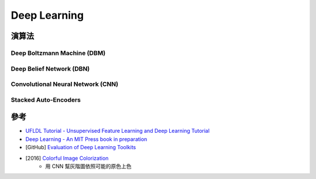 ========================================
Deep Learning
========================================

演算法
========================================

Deep Boltzmann Machine (DBM)
------------------------------

Deep Belief Network (DBN)
------------------------------

Convolutional Neural Network (CNN)
----------------------------------

Stacked Auto-Encoders
------------------------------




參考
========================================

* `UFLDL Tutorial - Unsupervised Feature Learning and Deep Learning Tutorial <http://deeplearning.stanford.edu/tutorial/>`_
* `Deep Learning - An MIT Press book in preparation <http://www.deeplearningbook.org/>`_
* [GitHub] `Evaluation of Deep Learning Toolkits <https://github.com/zer0n/deepframeworks>`_

* [2016] `Colorful Image Colorization <http://arxiv.org/pdf/1603.08511.pdf>`_
    - 用 CNN 幫灰階圖依照可能的原色上色
